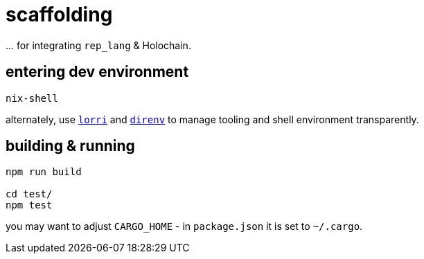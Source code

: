 = scaffolding

\... for integrating `rep_lang` & Holochain.

== entering dev environment

[source]
----
nix-shell
----

alternately, use https://github.com/nix-community/lorri[`lorri`] and https://github.com/direnv/direnv[`direnv`] to manage tooling and shell environment transparently.

== building & running

[source]
----
npm run build

cd test/
npm test
----

you may want to adjust `CARGO_HOME` - in `package.json` it is set to `~/.cargo`.
